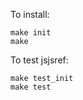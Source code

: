 To install:
#+BEGIN_SRC shell
make init
make
#+END_SRC

To test jsjsref:
#+BEGIN_SRC shell
make test_init
make test
#+END_SRC
